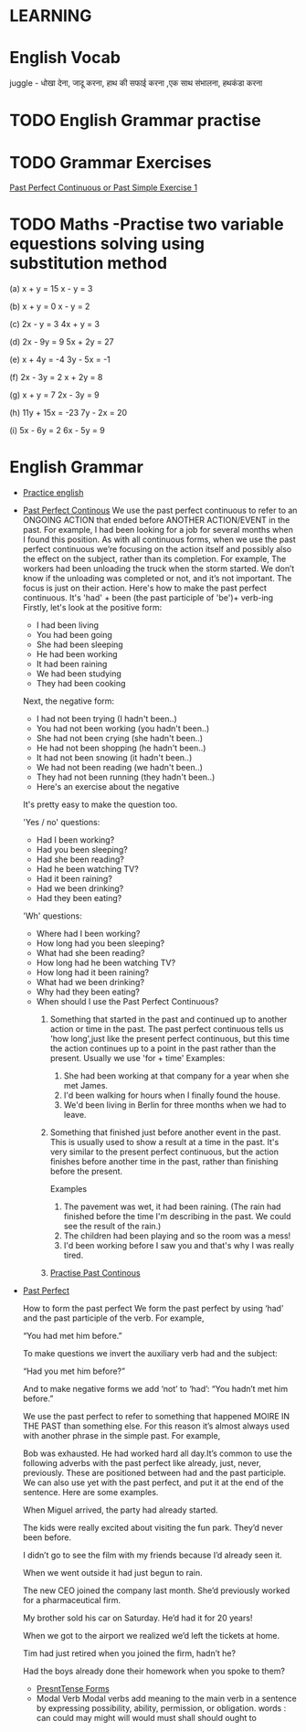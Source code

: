 

* LEARNING

* English Vocab
  juggle - धोखा देना, जादू करना, हाथ की सफाई करना ,एक साथ संभालना, हथकंडा करना

* TODO English Grammar practise 
  DEADLINE: <2021-09-16 Thu>

* TODO Grammar Exercises
  [[https://www.perfect-english-grammar.com/past-perfect-continuous-past-simple-exercise-1.html][Past Perfect Continuous or Past Simple Exercise 1]]
* TODO Maths -Practise two variable equestions solving using substitution method
  DEADLINE: <2021-09-20 Mon>
   (a) x + y = 15                    x - y = 3

  (b) x + y = 0                      x - y = 2

  (c) 2x - y = 3                   4x + y = 3

  (d) 2x - 9y = 9               5x + 2y = 27

  (e) x + 4y = -4               3y - 5x = -1

  (f) 2x - 3y = 2                  x + 2y = 8

  (g) x + y = 7                  2x - 3y = 9

  (h) 11y + 15x = -23        7y - 2x = 20

   (i) 5x - 6y = 2                6x - 5y = 9

* English Grammar
  - [[https://www.perfect-english-grammar.com/grammar-exercises.html][Practice english]]
  - [[https://www.perfect-english-grammar.com/past-perfect-continuous-use.html][Past Perfect Continous]]
    We use the past perfect continuous to refer to an ONGOING ACTION
    that ended before ANOTHER  ACTION/EVENT in the past. 
    For example,
    I had been  looking for a job for several months when I found this position.
    As with all continuous forms, when we use the past perfect continuous we’re focusing on the action itself and possibly also the effect on the subject, rather than its completion. For example,
    The workers had been unloading the truck when the storm started.
    We don’t know if the unloading was completed or not, and it’s not important. The focus is just on their action. 
    Here's how to make the past perfect continuous. It's 'had' + been (the past participle of 'be')+ verb-ing
    Firstly, let's look at the positive form:
    - I had been living
    - You had been going
    - She had been sleeping
    - He had been working
    - It had been raining
    - We had been studying
    - They had been cooking

    Next, the negative form:
    - I had not been trying (I hadn't been..)
    - You had not been working (you hadn't been..)
    - She had not been crying (she hadn't been..)
    - He had not been shopping (he hadn't been..)
    - It had not been snowing (it hadn't been..)
    - We had not been reading (we hadn't been..)
    - They had not been running (they hadn't been..)
    - Here's an exercise about the negative

    It's pretty easy to make the question too.

    'Yes / no' questions:
    - Had I been working?
    - Had you been sleeping?
    - Had she been reading?
    - Had he been watching TV?
    - Had it been raining?
    - Had we been drinking?
    - Had they been eating?

    'Wh' questions:
      - Where had I been working? 
      - How long had you been sleeping?
      - What had she been reading?
      - How long had he been watching TV?
      - How long had it been raining?
      - What had we been drinking?
      - Why had they been eating?

    - When should I use the Past Perfect Continuous?
      1. Something that started in the past and continued up to another
        action or time in the past. The past perfect continuous tells us 'how long',just like the present perfect continuous, but this time the action continues up to a point in the past rather than the present. Usually we use 'for + time'
        Examples: 
         1. She had been working at that company for a year when she met James.
         2. I'd been walking for hours when I finally found the house.
         3. We'd been living in Berlin for three months when we had to
            leave.

      2. Something that finished just before another event in the
         past. This is usually used to show a result at a time in the
        past. It's very similar to the present perfect continuous, but the
         action finishes before another time in the past, rather than
         finishing before the present.

         Examples

         1. The pavement was wet, it had been raining. (The rain had finished before the time I'm describing in the past. We could see the result of the rain.)
         2. The children had been playing and so the room was a mess!
         3. I'd been working before I saw you and that's why I was
            really tired.

      3. [[https://www.perfect-english-grammar.com/past-perfect-continuous-exercise-3.html][Practise Past Continous]]
  
- [[https://www.wallstreetenglish.com/exercises/using-the-past-perfect-tense-in-english][Past Perfect]]

    How to form the past perfect
    We form the past perfect by using ‘had’ and the past participle of
    the verb.
    For example,

    “You had met him before.”

    To make questions we invert the auxiliary verb had and the subject:

       “Had you met him before?”

    And to make negative forms we add ‘not’ to ‘had’:
       “You hadn’t met him before.”

      We use the past perfect to refer to something that happened MOIRE IN
      THE PAST than something else. For this reason it’s almost always used with another phrase in the simple past. For example,

       Bob was exhausted. He had worked hard all day.It’s common to use the
       following adverbs with the past perfect like already, just, never,
       previously. 
     These are positioned between had and the past participle. We can also use yet with the past perfect, and put it at the end of the sentence. Here are some examples.

     When Miguel arrived, the party had already started.

     The kids were really excited about visiting the fun park. They’d never been before.

     I didn’t go to see the film with my friends because I’d already seen it.

     When we went outside it had just begun to rain.

    The new CEO joined the company last month. She’d previously worked for a pharmaceutical firm.

    My brother sold his car on Saturday. He’d had it for 20 years!

    When we got to the airport we realized we’d left the tickets at home.

    Tim had just retired when you joined the firm, hadn’t he?

   Had the boys already done their homework when you spoke to them?
  - [[https://www.perfect-english-grammar.com/present-simple-use.html][PresntTense Forms]]
  - Modal Verb
    Modal verbs add meaning to the main verb in a sentence by
    expressing possibility, ability, permission, or obligation.
    words : can	could	may	might	will  would	must	shall	should	ought to

 
   
  


